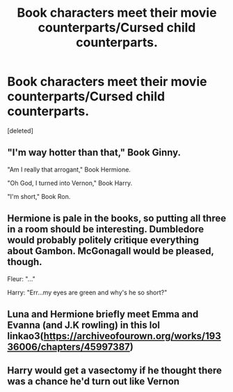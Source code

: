 #+TITLE: Book characters meet their movie counterparts/Cursed child counterparts.

* Book characters meet their movie counterparts/Cursed child counterparts.
:PROPERTIES:
:Score: 5
:DateUnix: 1562359652.0
:DateShort: 2019-Jul-06
:FlairText: Prompt
:END:
[deleted]


** "I'm way hotter than that," Book Ginny.

"Am I really that arrogant," Book Hermione.

"Oh God, I turned into Vernon," Book Harry.

"I'm short," Book Ron.
:PROPERTIES:
:Score: 11
:DateUnix: 1562362964.0
:DateShort: 2019-Jul-06
:END:


** Hermione is pale in the books, so putting all three in a room should be interesting. Dumbledore would probably politely critique everything about Gambon. McGonagall would be pleased, though.

Fleur: "..."

Harry: "Err...my eyes are green and why's he so short?"
:PROPERTIES:
:Author: Ash_Lestrange
:Score: 3
:DateUnix: 1562370027.0
:DateShort: 2019-Jul-06
:END:


** Luna and Hermione briefly meet Emma and Evanna (and J.K rowling) in this lol linkao3([[https://archiveofourown.org/works/19336006/chapters/45997387]])
:PROPERTIES:
:Author: Proffesor_Lovegood
:Score: 3
:DateUnix: 1562371795.0
:DateShort: 2019-Jul-06
:END:


** Harry would get a vasectomy if he thought there was a chance he'd turn out like Vernon
:PROPERTIES:
:Author: LiriStorm
:Score: 1
:DateUnix: 1562406482.0
:DateShort: 2019-Jul-06
:END:
